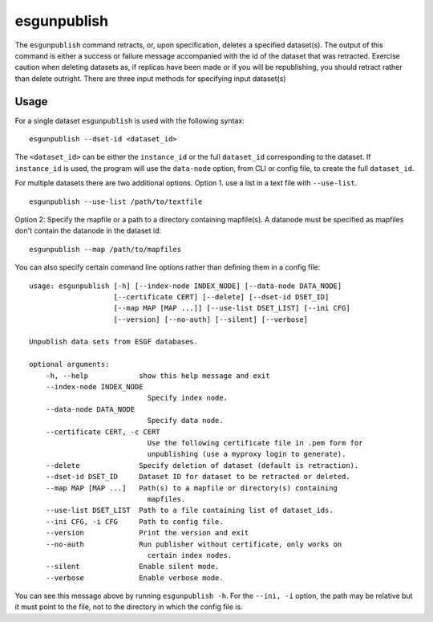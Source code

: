 esgunpublish
============

The ``esgunpublish`` command retracts, or, upon specification, deletes a specified dataset(s). The output of this command is either a success or failure message
accompanied with the id of the dataset that was retracted.  Exercise caution when deleting datasets as, if replicas have been made or if you will be republishing,
you should retract rather than delete outright.  There are three input methods for specifying input dataset(s)

Usage
-----

For a single dataset ``esgunpublish`` is used with the following syntax::

    esgunpublish --dset-id <dataset_id>

The ``<dataset_id>`` can be either the ``instance_id`` or the full ``dataset_id`` corresponding to the dataset. If ``instance_id`` is used, the program will use
the ``data-node`` option, from CLI or config file, to create the full ``dataset_id``.

For multiple datasets there are two additional options.  Option 1. use a list in a text file with ``--use-list``. ::

    esgunpublish --use-list /path/to/textfile

Option 2: Specify the mapfile or a path to a directory containing mapfile(s).  A datanode must be specified as mapfiles don't contain the datanode in the dataset id::

    esgunpublish --map /path/to/mapfiles


You can also specify certain command line options rather than defining them in a config file::

    usage: esgunpublish [-h] [--index-node INDEX_NODE] [--data-node DATA_NODE]
                        [--certificate CERT] [--delete] [--dset-id DSET_ID]
                        [--map MAP [MAP ...]] [--use-list DSET_LIST] [--ini CFG]
                        [--version] [--no-auth] [--silent] [--verbose]

    Unpublish data sets from ESGF databases.

    optional arguments:
        -h, --help            show this help message and exit
        --index-node INDEX_NODE
                                Specify index node.
        --data-node DATA_NODE
                                Specify data node.
        --certificate CERT, -c CERT
                                Use the following certificate file in .pem form for
                                unpublishing (use a myproxy login to generate).
        --delete              Specify deletion of dataset (default is retraction).
        --dset-id DSET_ID     Dataset ID for dataset to be retracted or deleted.
        --map MAP [MAP ...]   Path(s) to a mapfile or directory(s) containing
                                mapfiles.
        --use-list DSET_LIST  Path to a file containing list of dataset_ids.
        --ini CFG, -i CFG     Path to config file.
        --version             Print the version and exit
        --no-auth             Run publisher without certificate, only works on
                                certain index nodes.
        --silent              Enable silent mode.
        --verbose             Enable verbose mode.


You can see this message above by running ``esgunpublish -h``. For the ``--ini, -i`` option, the path may be relative but it must point to the file, not to the directory
in which the config file is.
